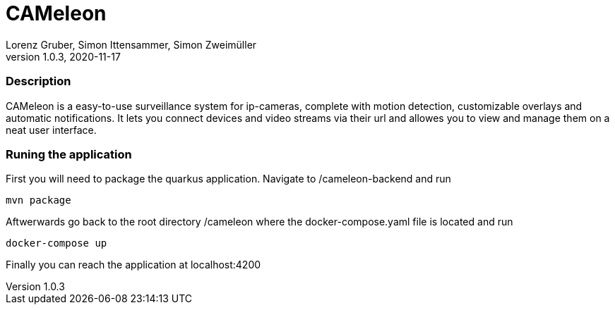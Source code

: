 = CAMeleon
Lorenz Gruber, Simon Ittensammer, Simon Zweimüller
1.0.3, 2020-11-17

=== Description

CAMeleon is a easy-to-use surveillance system for ip-cameras, complete with motion detection, customizable overlays and automatic notifications. It lets you connect devices and video streams via their url and allowes you to view and manage them on a neat user interface.

=== Runing the application



First you will need to package the quarkus application. Navigate to /cameleon-backend and run

[source, bash]
----
mvn package
----

Aftwerwards go back to the root directory /cameleon where the docker-compose.yaml file is located and run
[source, bash]
----
docker-compose up
----

Finally you can reach the application at localhost:4200
